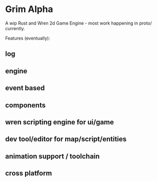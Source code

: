 * Grim Alpha

A wip Rust and Wren 2d Game Engine - most work happening in proto/ currently.

Features (eventually):
** log
** engine
** event based
** components
** wren scripting engine for ui/game
** dev tool/editor for map/script/entities
** animation support / toolchain
** cross platform


